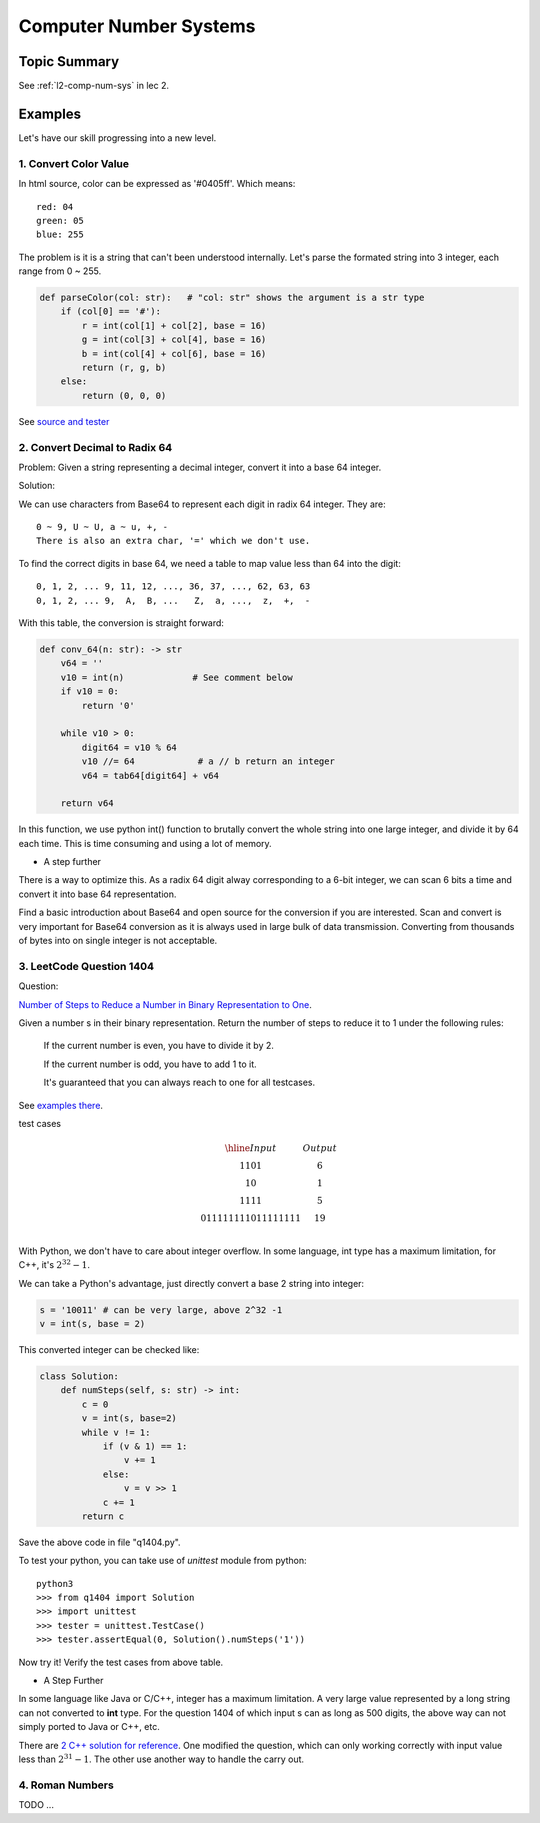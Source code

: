 Computer Number Systems
=======================

Topic Summary
-------------

See :ref:`l2-comp-num-sys` in lec 2.

Examples
--------

Let's have our skill progressing into a new level.

1. Convert Color Value
______________________

In html source, color can be expressed as '#0405ff'. Which means::

    red: 04
    green: 05
    blue: 255

The problem is it is a string that can't been understood internally. Let's parse
the formated string into 3 integer, each range from 0 ~ 255.

.. code-block:: python

    def parseColor(col: str):   # "col: str" shows the argument is a str type
        if (col[0] == '#'):
            r = int(col[1] + col[2], base = 16)
            g = int(col[3] + col[4], base = 16)
            b = int(col[4] + col[6], base = 16)
            return (r, g, b)
        else:
            return (0, 0, 0)
..

See `source and tester <https://github.com/odys-z/hello/blob/master/acsl/lect02/ex01/>`_

2. Convert Decimal to Radix 64
______________________________

Problem: Given a string representing a decimal integer, convert it into a base 64
integer.

Solution:

We can use characters from Base64 to represent each digit in radix 64 integer.
They are::

    0 ~ 9, U ~ U, a ~ u, +, -
    There is also an extra char, '=' which we don't use.

To find the correct digits in base 64, we need a table to map value less than 64
into the digit::

    0, 1, 2, ... 9, 11, 12, ..., 36, 37, ..., 62, 63, 63
    0, 1, 2, ... 9,  A,  B, ...   Z,  a, ...,  z,  +,  -

With this table, the conversion is straight forward:

.. code-block:: python

    def conv_64(n: str): -> str
        v64 = ''
        v10 = int(n)             # See comment below
        if v10 = 0:
            return '0'

        while v10 > 0:
            digit64 = v10 % 64
            v10 //= 64            # a // b return an integer
            v64 = tab64[digit64] + v64

        return v64
..

In this function, we use python int() function to brutally convert the whole
string into one large integer, and divide it by 64 each time. This is time
consuming and using a lot of memory.

- A step further

There is a way to optimize this. As a radix 64 digit alway corresponding to a 6-bit
integer, we can scan 6 bits a time and convert it into base 64 representation.

Find a basic introduction about Base64 and open source for the conversion if you
are interested. Scan and convert is very important for Base64 conversion as it
is always used in large bulk of data transmission. Converting from thousands of
bytes into on single integer is not acceptable.

3. LeetCode Question 1404
_________________________

Question:

`Number of Steps to Reduce a Number in Binary Representation to One <https://leetcode.com/problems/number-of-steps-to-reduce-a-number-in-binary-representation-to-one/>`_.

Given a number s in their binary representation. Return the number of steps to
reduce it to 1 under the following rules:

    If the current number is even, you have to divide it by 2.

    If the current number is odd, you have to add 1 to it.

    It's guaranteed that you can always reach to one for all testcases.

See `examples there <https://leetcode.com/problems/number-of-steps-to-reduce-a-number-in-binary-representation-to-one/>`__.

test cases

.. math::

    \begin{array}{c|c}
    \hline
    Input & Output \\
    1101  & 6 \\
    10    & 1 \\
    1111  & 5 \\
    011111111011111111 & 19 \\
    \end{array}
..

With Python, we don't have to care about integer overflow. In some language, int
type has a maximum limitation, for C++, it's :math:`2^{32} - 1`.

We can take a Python's advantage, just directly convert a base 2 string into integer:

.. code-block:: python

    s = '10011' # can be very large, above 2^32 -1
    v = int(s, base = 2)
..

This converted integer can be checked like:

.. code-block:: python

    class Solution:
        def numSteps(self, s: str) -> int:
            c = 0
            v = int(s, base=2)
            while v != 1:
                if (v & 1) == 1:
                    v += 1
                else:
                    v = v >> 1
                c += 1
            return c
..

Save the above code in file "q1404.py".

To test your python, you can take use of *unittest* module from python::

    python3
    >>> from q1404 import Solution
    >>> import unittest
    >>> tester = unittest.TestCase()
    >>> tester.assertEqual(0, Solution().numSteps('1'))

Now try it! Verify the test cases from above table.

- A Step Further

In some language like Java or C/C++, integer has a maximum limitation. A very large
value represented by a long string can not converted to **int** type. For the
question 1404 of which input s can as long as 500 digits, the above way can not
simply ported to Java or C++, etc.

There are `2 C++ solution for reference <https://github.com/odys-z/hello/blob/master/acsl/lect02/leetcode.qt/q1404.h>`_.
One modified the question, which can only working correctly with input value less
than :math:`2^{31}-1`. The other use another way to handle the carry out.

4. Roman Numbers
________________

TODO ...
